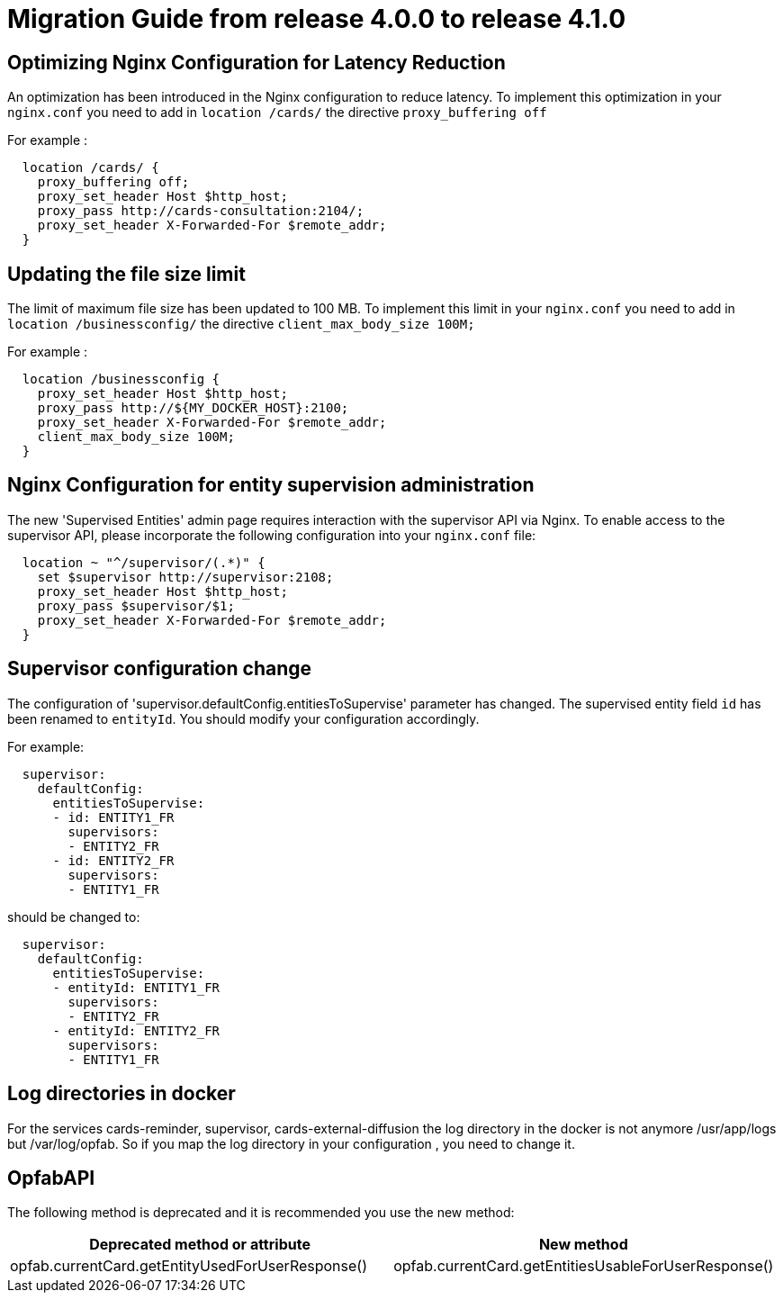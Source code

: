 // Copyright (c) 2023-2024 RTE (http://www.rte-france.com)
// See AUTHORS.txt
// This document is subject to the terms of the Creative Commons Attribution 4.0 International license.
// If a copy of the license was not distributed with this
// file, You can obtain one at https://creativecommons.org/licenses/by/4.0/.
// SPDX-License-Identifier: CC-BY-4.0

= Migration Guide from release 4.0.0 to release 4.1.0


== Optimizing Nginx Configuration for Latency Reduction

An optimization has been introduced in the Nginx configuration to reduce latency. To implement this optimization in your `nginx.conf` you need to add in `location /cards/`  the directive `proxy_buffering off` 

For example : 

```
  location /cards/ {
    proxy_buffering off;
    proxy_set_header Host $http_host;
    proxy_pass http://cards-consultation:2104/;
    proxy_set_header X-Forwarded-For $remote_addr;
  }
```
 
== Updating the file size limit
The limit of maximum file size has been updated to 100 MB. To implement this limit in your `nginx.conf` you need to add in `location /businessconfig/`  the directive `client_max_body_size 100M;` 

For example : 

```
  location /businessconfig {
    proxy_set_header Host $http_host;
    proxy_pass http://${MY_DOCKER_HOST}:2100;
    proxy_set_header X-Forwarded-For $remote_addr;
    client_max_body_size 100M;
  }
```

== Nginx Configuration for entity supervision administration
The new 'Supervised Entities' admin page requires interaction with the supervisor API via Nginx. To enable access to the supervisor API, please incorporate the following configuration into your `nginx.conf` file:

```
  location ~ "^/supervisor/(.*)" {
    set $supervisor http://supervisor:2108;
    proxy_set_header Host $http_host;
    proxy_pass $supervisor/$1;
    proxy_set_header X-Forwarded-For $remote_addr;
  }
```

== Supervisor configuration change
The configuration of 'supervisor.defaultConfig.entitiesToSupervise' parameter has changed. The supervised entity field `id` has been renamed to `entityId`. You should modify your configuration accordingly.

For example:


```
  supervisor:
    defaultConfig:
      entitiesToSupervise:
      - id: ENTITY1_FR
        supervisors:
        - ENTITY2_FR
      - id: ENTITY2_FR
        supervisors:
        - ENTITY1_FR
```

should be changed to:

```
  supervisor:
    defaultConfig:
      entitiesToSupervise:
      - entityId: ENTITY1_FR
        supervisors:
        - ENTITY2_FR
      - entityId: ENTITY2_FR
        supervisors:
        - ENTITY1_FR
```


== Log directories in docker 

For the services cards-reminder, supervisor, cards-external-diffusion the log directory in the docker is not anymore /usr/app/logs but /var/log/opfab. So if you map the log directory in your configuration , you need to change it. 


== OpfabAPI

The following method is deprecated and it is recommended you use the new method:

|===
|Deprecated method or attribute | New method

|opfab.currentCard.getEntityUsedForUserResponse()
|opfab.currentCard.getEntitiesUsableForUserResponse()
|===